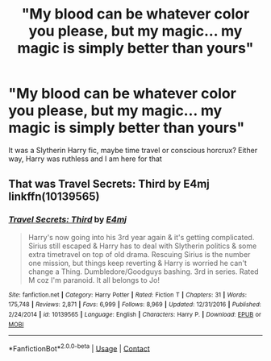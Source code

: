 #+TITLE: "My blood can be whatever color you please, but my magic... my magic is simply *better* than yours"

* "My blood can be whatever color you please, but my magic... my magic is simply *better* than yours"
:PROPERTIES:
:Author: eurasian_nuthatch
:Score: 10
:DateUnix: 1606160789.0
:DateShort: 2020-Nov-23
:FlairText: What's That Fic?
:END:
It was a Slytherin Harry fic, maybe time travel or conscious horcrux? Either way, Harry was ruthless and I am here for that


** That was Travel Secrets: Third by E4mj linkffn(10139565)
:PROPERTIES:
:Author: LemCom
:Score: 3
:DateUnix: 1606189449.0
:DateShort: 2020-Nov-24
:END:

*** [[https://www.fanfiction.net/s/10139565/1/][*/Travel Secrets: Third/*]] by [[https://www.fanfiction.net/u/4349156/E4mj][/E4mj/]]

#+begin_quote
  Harry's now going into his 3rd year again & it's getting complicated. Sirius still escaped & Harry has to deal with Slytherin politics & some extra timetravel on top of old drama. Rescuing Sirius is the number one mission, but things keep reverting & Harry is worried he can't change a Thing. Dumbledore/Goodguys bashing. 3rd in series. Rated M coz I'm paranoid. It all belongs to Jo!
#+end_quote

^{/Site/:} ^{fanfiction.net} ^{*|*} ^{/Category/:} ^{Harry} ^{Potter} ^{*|*} ^{/Rated/:} ^{Fiction} ^{T} ^{*|*} ^{/Chapters/:} ^{31} ^{*|*} ^{/Words/:} ^{175,748} ^{*|*} ^{/Reviews/:} ^{2,871} ^{*|*} ^{/Favs/:} ^{6,999} ^{*|*} ^{/Follows/:} ^{8,969} ^{*|*} ^{/Updated/:} ^{12/31/2016} ^{*|*} ^{/Published/:} ^{2/24/2014} ^{*|*} ^{/id/:} ^{10139565} ^{*|*} ^{/Language/:} ^{English} ^{*|*} ^{/Characters/:} ^{Harry} ^{P.} ^{*|*} ^{/Download/:} ^{[[http://www.ff2ebook.com/old/ffn-bot/index.php?id=10139565&source=ff&filetype=epub][EPUB]]} ^{or} ^{[[http://www.ff2ebook.com/old/ffn-bot/index.php?id=10139565&source=ff&filetype=mobi][MOBI]]}

--------------

*FanfictionBot*^{2.0.0-beta} | [[https://github.com/FanfictionBot/reddit-ffn-bot/wiki/Usage][Usage]] | [[https://www.reddit.com/message/compose?to=tusing][Contact]]
:PROPERTIES:
:Author: FanfictionBot
:Score: 2
:DateUnix: 1606189472.0
:DateShort: 2020-Nov-24
:END:
